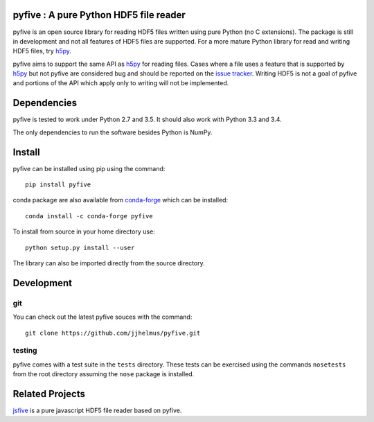 pyfive : A pure Python HDF5 file reader
=======================================

|Travis|_

.. |Travis| image:: https://api.travis-ci.org/jjhelmus/pyfive.png?branch=master
.. _Travis: https://travis-ci.org/jjhelmus/pyfive

pyfive is an open source library for reading HDF5 files written using
pure Python (no C extensions). The package is still in development and not all
features of HDF5 files are supported. For a more mature Python library for
read and writing HDF5 files, try `h5py`_.

pyfive aims to support the same API as `h5py`_ for reading files. Cases where a
file uses a feature that is supported by `h5py`_ but not pyfive are considered
bug and should be reported on the `issue tracker`_. Writing HDF5 is not a goal
of pyfive and portions of the API which apply only to writing will not be
implemented.

.. _h5py: http://www.h5py.org/
.. _issue tracker: https://github.com/jjhelmus/pyfive/issues

Dependencies
============

pyfive is tested to work under Python 2.7 and 3.5.  It should also work
with Python 3.3 and 3.4.

The only dependencies to run the software besides Python is NumPy.

Install
=======

pyfive can be installed using pip using the command::

    pip install pyfive

conda package are also available from `conda-forge`_ which can be installed::

    conda install -c conda-forge pyfive

To install from source in your home directory use::

    python setup.py install --user

The library can also be imported directly from the source directory.

.. _conda-forge: https://conda-forge.github.io/

Development
===========

git
---

You can check out the latest pyfive souces with the command::

    git clone https://github.com/jjhelmus/pyfive.git

testing
-------

pyfive comes with a test suite in the ``tests`` directory.  These tests can be
exercised using the commands ``nosetests`` from the root directory assuming the
``nose`` package is installed.

Related Projects
================

`jsfive`_ is a pure javascript HDF5 file reader based on pyfive.

.. _jsfive: https://github.com/usnistgov/jsfive
